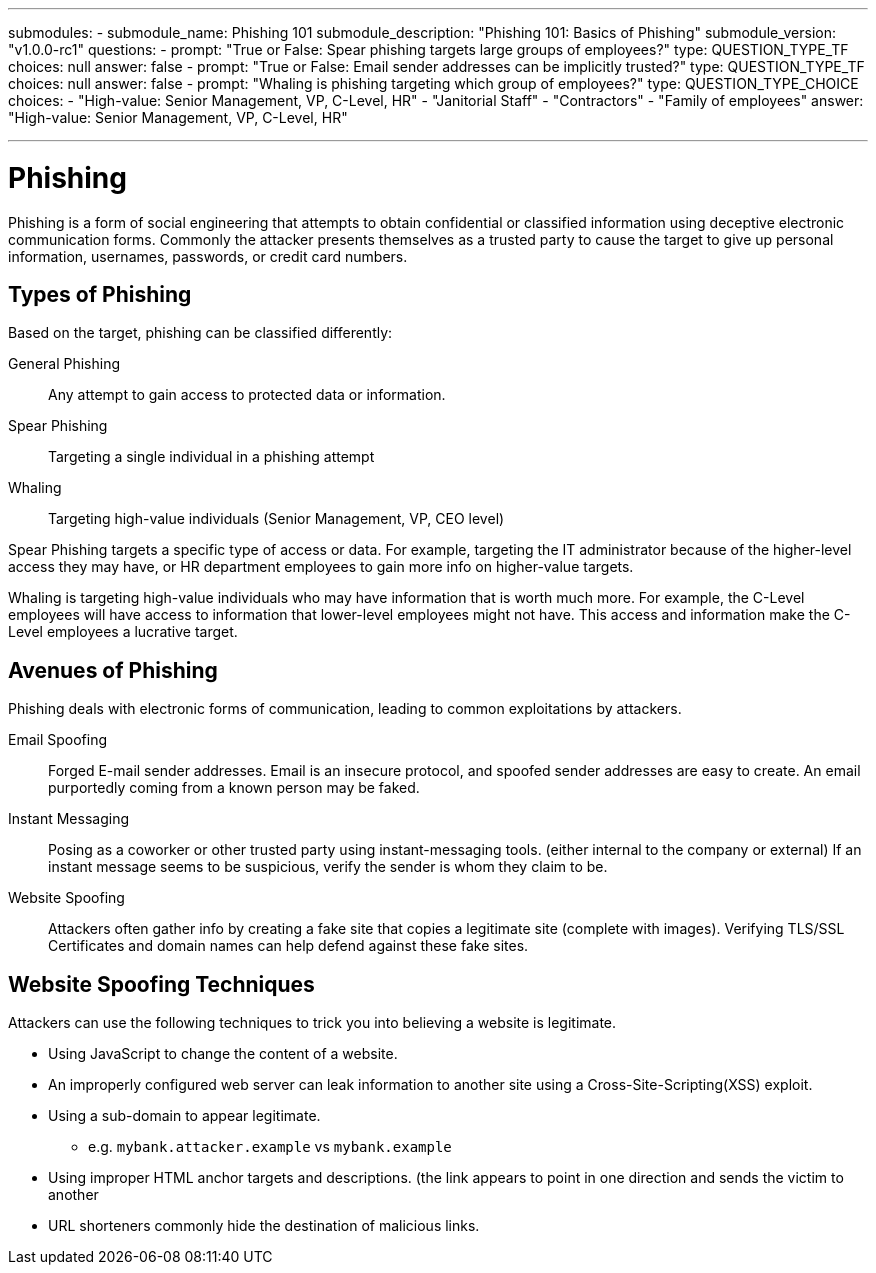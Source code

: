 ---
submodules:
 - submodule_name: Phishing 101
   submodule_description: "Phishing 101: Basics of Phishing"
   submodule_version: "v1.0.0-rc1"
   questions:
   - prompt: "True or False: Spear phishing targets large groups of employees?"
     type: QUESTION_TYPE_TF
     choices: null
     answer: false
   - prompt: "True or False: Email sender addresses can be implicitly trusted?"
     type: QUESTION_TYPE_TF
     choices: null
     answer: false
   - prompt: "Whaling is phishing targeting which group of employees?"
     type: QUESTION_TYPE_CHOICE
     choices:
     - "High-value: Senior Management, VP, C-Level, HR"
     - "Janitorial Staff"
     - "Contractors"
     - "Family of employees"
     answer: "High-value: Senior Management, VP, C-Level, HR"

---

= Phishing
[.lead]
====
Phishing is a form of social engineering that attempts to obtain confidential or classified information using deceptive electronic communication forms.
Commonly the attacker presents themselves as a trusted party to cause the target to give up personal information, usernames, passwords, or credit card numbers.
====

== Types of Phishing
Based on the target, phishing can be classified differently:

General Phishing:: Any attempt to gain access to protected data or information.
Spear Phishing:: Targeting a single individual in a phishing attempt
Whaling:: Targeting high-value individuals (Senior Management, VP, CEO level)

Spear Phishing targets a specific type of access or data.
For example, targeting the IT administrator because of the higher-level access they may have, or HR department employees to gain more info on higher-value targets.

Whaling is targeting high-value individuals who may have information that is worth much more.
For example, the C-Level employees will have access to information that lower-level employees might not have.
This access and information make the C-Level employees a lucrative target.

== Avenues of Phishing
Phishing deals with electronic forms of communication, leading to common exploitations by attackers.

Email Spoofing:: Forged E-mail sender addresses.
Email is an insecure protocol, and spoofed sender addresses are easy to create.
An email purportedly coming from a known person may be faked.

Instant Messaging:: Posing as a coworker or other trusted party using instant-messaging tools. (either internal to the company or external)
If an instant message seems to be suspicious, verify the sender is whom they claim to be.

Website Spoofing:: Attackers often gather info by creating a fake site that copies a legitimate site (complete with images).
Verifying TLS/SSL Certificates and domain names can help defend against these fake sites.

== Website Spoofing Techniques
Attackers can use the following techniques to trick you into believing a website is legitimate.

* Using JavaScript to change the content of a website.
* An improperly configured web server can leak information to another site using a Cross-Site-Scripting(XSS) exploit.
* Using a sub-domain to appear legitimate.
  ** e.g. `mybank.attacker.example` vs `mybank.example`
* Using improper HTML anchor targets and descriptions. (the link appears to point in one direction and sends the victim to another
* URL shorteners commonly hide the destination of malicious links.

